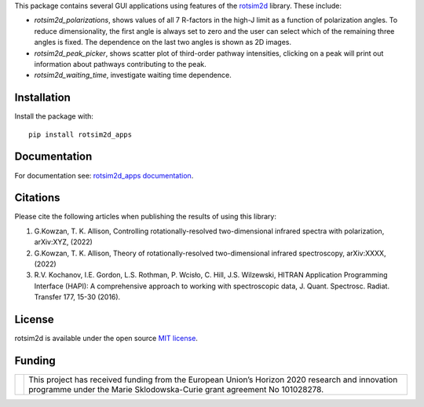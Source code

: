 .. |LETTER| replace:: G.\ Kowzan, T. K. Allison, Controlling rotationally-resolved two-dimensional infrared spectra with polarization, arXiv:XYZ, (2022)

.. |THEORY| replace:: G.\ Kowzan, T. K. Allison, Theory of rotationally-resolved two-dimensional infrared spectroscopy, arXiv:XXXX, (2022)

.. |HAPI| replace:: R.V. Kochanov, I.E. Gordon, L.S. Rothman, P. Wcisło, C. Hill, J.S. Wilzewski, HITRAN Application Programming Interface (HAPI): A comprehensive approach to working with spectroscopic data, J. Quant. Spectrosc. Radiat. Transfer 177, 15-30 (2016).

This package contains several GUI applications using features of the `rotsim2d <https://github.com/gkowzan/rotsim2d>`_ library.
These include:

- `rotsim2d_polarizations`, shows values of all 7 R-factors in the high-J limit
  as a function of polarization angles. To reduce dimensionality, the first
  angle is always set to zero and the user can select which of the remaining
  three angles is fixed. The dependence on the last two angles is shown as 2D
  images.
- `rotsim2d_peak_picker`, shows scatter plot of third-order pathway intensities, clicking on a peak will print out information about pathways contributing to the peak.
- `rotsim2d_waiting_time`, investigate waiting time dependence.

Installation
============
Install the package with::

  pip install rotsim2d_apps

Documentation
=============
For documentation see: `rotsim2d_apps documentation <https://rotsim2d.readthedocs.io/en/latest/getting-started/gui-applications.html>`_.

Citations
=========
Please cite the following articles when publishing the results of using this library:

1. |LETTER|
2. |THEORY|
3. |HAPI|

License
=======
rotsim2d is available under the open source `MIT license <https://opensource.org/licenses/MIT>`_.

Funding
=======
.. list-table::
   :widths: auto
   :header-rows: 0

   * - .. image:: docs/images/flag_yellow_low.jpg
          :width: 200px
     - This project has received funding from the European Union’s Horizon 2020 research and innovation programme under the Marie Sklodowska-Curie grant agreement No 101028278.
